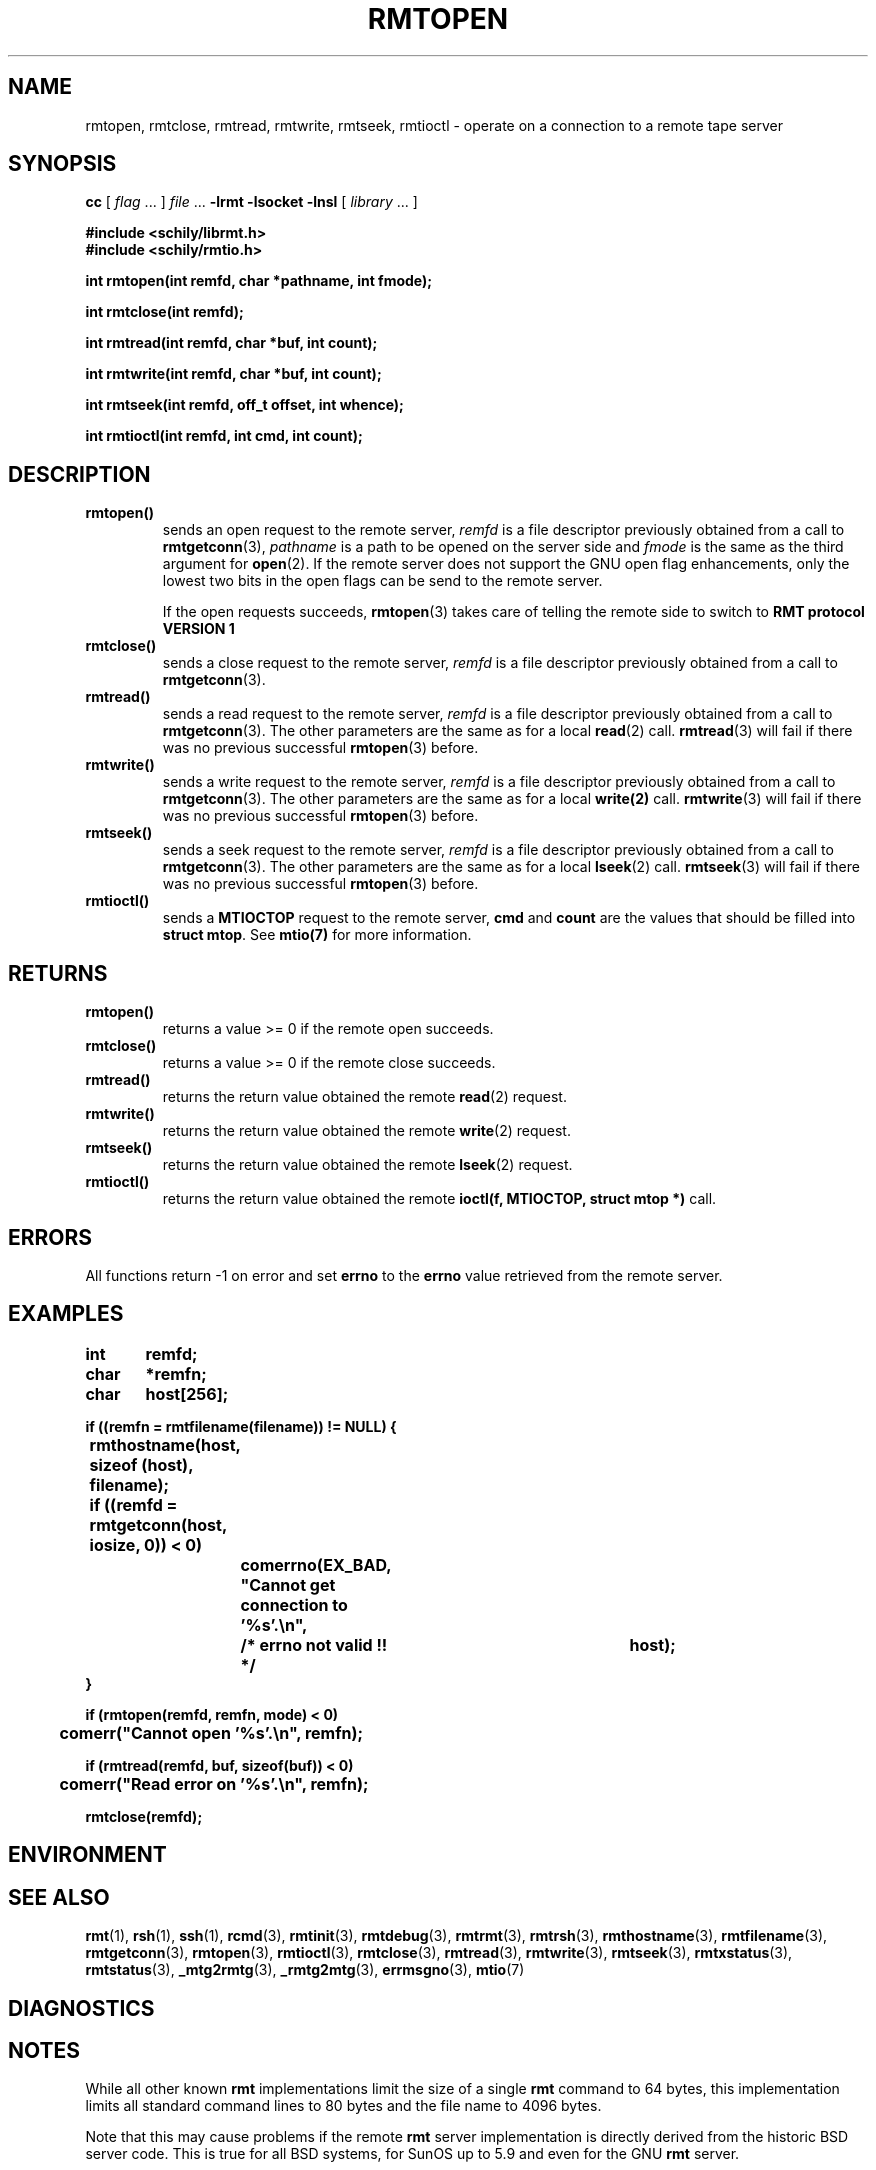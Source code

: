 . \" @(#)rmtopen.3	1.7 20/02/13 Copyr 2002-2020 J. Schilling
. \" Manual page for rmtopen
. \"
.if t .ds a \v'-0.55m'\h'0.00n'\z.\h'0.40n'\z.\v'0.55m'\h'-0.40n'a
.if t .ds o \v'-0.55m'\h'0.00n'\z.\h'0.45n'\z.\v'0.55m'\h'-0.45n'o
.if t .ds u \v'-0.55m'\h'0.00n'\z.\h'0.40n'\z.\v'0.55m'\h'-0.40n'u
.if t .ds A \v'-0.77m'\h'0.25n'\z.\h'0.45n'\z.\v'0.77m'\h'-0.70n'A
.if t .ds O \v'-0.77m'\h'0.25n'\z.\h'0.45n'\z.\v'0.77m'\h'-0.70n'O
.if t .ds U \v'-0.77m'\h'0.30n'\z.\h'0.45n'\z.\v'0.77m'\h'-.75n'U
.if t .ds s \(*b
.if t .ds S SS
.if n .ds a ae
.if n .ds o oe
.if n .ds u ue
.if n .ds s sz
.TH RMTOPEN 3L "2020/02/13" "J\*org Schilling" "Schily\'s LIBRARY FUNCTIONS"
.SH NAME
rmtopen, rmtclose, rmtread, rmtwrite, rmtseek, rmtioctl \- operate on a connection to a remote tape server
.SH SYNOPSIS
.LP
.B cc
.RI "[ " "flag" " \|.\|.\|. ] " "file" " \|.\|.\|."
.B \-lrmt
.B \-lsocket
.B \-lnsl
.RI "[ " "library" " \|.\|.\|. ]"
.LP
.nf
.B
#include <schily/librmt.h>
.B
#include <schily/rmtio.h>
.sp
.B
int rmtopen(int remfd, char *pathname, int fmode);
.sp
.B
int rmtclose(int remfd);
.sp
.B
int rmtread(int remfd, char *buf, int count);
.sp
.B
int rmtwrite(int remfd, char *buf, int count);
.sp
.B
int rmtseek(int remfd, off_t offset, int whence);
.sp
.B
int rmtioctl(int remfd, int cmd, int count);
.fi
.SH DESCRIPTION
.TP
.B rmtopen()
sends an open request to the remote server,
.I remfd
is a file descriptor previously obtained from a call to 
.BR rmtgetconn (3),
.I pathname
is a path to be opened on the server side and
.I fmode
is the same as the third argument for
.BR open (2).
If the remote server does not support
the GNU open flag enhancements, only the lowest two bits
in the open flags can be send to the remote server.
.sp
If the open requests succeeds, 
.BR rmtopen (3)
takes care of telling the remote side to switch to 
.B RMT protocol VERSION 1 
.TP
.B rmtclose()
sends a close request to the remote server,
.I remfd
is a file descriptor previously obtained from a call to 
.BR rmtgetconn (3).
.TP
.B rmtread()
sends a read request to the remote server, 
.I remfd
is a file descriptor previously obtained from a call to 
.BR rmtgetconn (3).
The other parameters are the same as for a local
.BR read (2)
call.
.BR rmtread (3)
will fail if there was no previous successful 
.BR rmtopen (3)
before.
.TP
.B rmtwrite()
sends a write request to the remote server, 
.I remfd
is a file descriptor previously obtained from a call to 
.BR rmtgetconn (3).
The other parameters are the same as for a local
.B write(2)
call.
.BR rmtwrite (3)
will fail if there was no previous successful 
.BR rmtopen (3)
before.
.TP
.B rmtseek()
sends a seek request to the remote server, 
.I remfd
is a file descriptor previously obtained from a call to 
.BR rmtgetconn (3).
The other parameters are the same as for a local
.BR lseek (2)
call.
.BR rmtseek (3)
will fail if there was no previous successful 
.BR rmtopen (3)
before.
.TP
.B rmtioctl()
sends a 
.B MTIOCTOP 
request to the remote server, 
.B cmd
and
.B count
are the values that should be filled into 
.BR "struct mtop" .
See
.B mtio(7)
for more information.
.SH RETURNS
.TP
.B rmtopen()
returns a value >= 0 if the remote open succeeds.
.TP
.B rmtclose()
returns a value >= 0 if the remote close succeeds.
.TP
.B rmtread()
returns the return value obtained the remote 
.BR read (2)
request.
.TP
.B rmtwrite()
returns the return value obtained the remote 
.BR write (2)
request.
.TP
.B rmtseek()
returns the return value obtained the remote 
.BR lseek (2)
request.
.TP
.B rmtioctl()
returns the return value obtained the remote 
.B ioctl(f, MTIOCTOP, struct mtop *)
call.

.SH ERRORS
All functions return -1 on error and set 
.B errno
to the 
.B errno
value retrieved from the remote server.
.SH EXAMPLES
.LP
\fB
.nf
int	remfd;
char	*remfn;
char	host[256];

if ((remfn = rmtfilename(filename)) != NULL) {
	rmthostname(host, sizeof (host), filename);

	if ((remfd = rmtgetconn(host, iosize, 0)) < 0)
		comerrno(EX_BAD, "Cannot get connection to '%s'.\en",
			/* errno not valid !! */		host);
}

if (rmtopen(remfd, remfn, mode) < 0)
	comerr("Cannot open '%s'.\en", remfn);

if (rmtread(remfd, buf, sizeof(buf)) < 0)
	comerr("Read error on '%s'.\en", remfn);

rmtclose(remfd);
.fi
\fP
.SH ENVIRONMENT
.\".SH FILES
.SH "SEE ALSO"
.BR rmt (1),
.BR rsh (1),
.BR ssh (1),
.BR rcmd (3),
.BR rmtinit (3),
.BR rmtdebug (3),
.BR rmtrmt (3),
.BR rmtrsh (3),
.BR rmthostname (3),
.BR rmtfilename (3),
.BR rmtgetconn (3),
.BR rmtopen (3),
.BR rmtioctl (3),
.BR rmtclose (3),
.BR rmtread (3),
.BR rmtwrite (3),
.BR rmtseek (3),
.BR rmtxstatus (3),
.BR rmtstatus (3),
.BR _mtg2rmtg (3),
.BR _rmtg2mtg (3),
.BR errmsgno (3),
.BR mtio (7)

.SH DIAGNOSTICS
.SH NOTES
While all other known
.B rmt
implementations limit the size of a single
.B rmt
command to 64 bytes, this implementation limits all standard
command lines to 80 bytes and the file name to 4096 bytes.
.LP
Note that this may cause problems if the remote
.B rmt
server implementation is directly derived from the historic
BSD server code. This is true for all BSD systems, for SunOS up
to 5.9 and even for the GNU
.B rmt
server.
.LP
As some of the other
.B rmt
servers do not even implement bound checking, be prepared that
other server implementations may dump core or at least stop honoring
the
.B rmt
protocol.
.LP
If you like to use long file names, make sure that you also use the
.B schily rmt
server.
.SH BUGS
.LP
If local and remote
.B errno
values do not match, programs may get confused.
.SH AUTHOR
.LP
.B librmt
has been written in 1990 by J\*org Schilling.
In 1995, support for
.B RMT VERSION 1
has been added.
.B librmt
is still maintained by J\*org Schilling.
.LP
.nf
J\*org Schilling
D\-13353 Berlin
Germany
.fi
.PP
Mail bugs and suggestions to:
.PP
.B
joerg.schilling@fokus.fraunhofer.de
or
.B
joerg@schily.net
